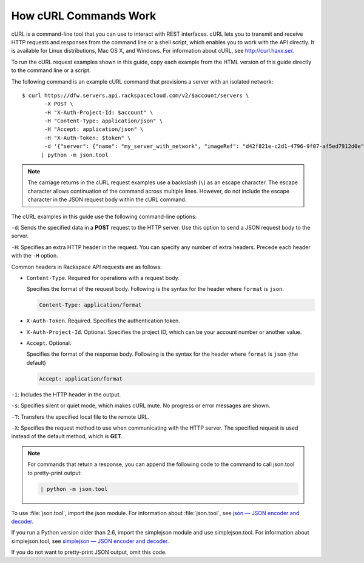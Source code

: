 ======================
How cURL Commands Work
======================

cURL is a command-line tool that you can use to interact with REST
interfaces. cURL lets you to transmit and receive HTTP requests and
responses from the command line or a shell script, which enables you to
work with the API directly. It is available for Linux distributions, Mac
OS X, and Windows. For information about cURL, see http://curl.haxx.se/.

To run the cURL request examples shown in this guide, copy each example
from the HTML version of this guide directly to the command line or a
script.

The following command is an example cURL command that provisions a
server with an isolated network::

    $ curl https://dfw.servers.api.rackspacecloud.com/v2/$account/servers \
           -X POST \
           -H "X-Auth-Project-Id: $account" \
           -H "Content-Type: application/json" \
           -H "Accept: application/json" \
           -H "X-Auth-Token: $token" \
           -d '{"server": {"name": "my_server_with_network", "imageRef": "d42f821e-c2d1-4796-9f07-af5ed7912d0e", "flavorRef": "2", "max_count": 1, "min_count": 1, "networks": [{"uuid": "538a112a-34d1-47ff-bf1e-c40639e886e2"}, {"uuid": "00000000-0000-0000-0000-000000000000"}, {"uuid": "11111111-1111-1111-1111-111111111111"}]}}' \
          | python -m json.tool

.. note::
   The carriage returns in the cURL request examples use a backslash
   (``\``) as an escape character. The escape character allows continuation
   of the command across multiple lines. However, do not include the escape
   character in the JSON request body within the cURL command.

The cURL examples in this guide use the following command-line options:

``-d``: Sends the specified data in a **POST** request to the HTTP server. Use
this option to send a JSON request body to the server.

``-H``: Specifies an extra HTTP header in the request. You can specify any
number of extra headers. Precede each header with the ``-H`` option.

Common headers in Rackspace API requests are as follows:

-  ``Content-Type``. Required for operations with a request body.

   Specifies the format of the request body. Following is the syntax for
   the header where ``format`` is ``json``.

   .. code::

       Content-Type: application/format

-  ``X-Auth-Token``. Required. Specifies the authentication token.

-  ``X-Auth-Project-Id``. Optional. Specifies the project ID, which can
   be your account number or another value.

-  ``Accept``. Optional.

   Specifies the format of the response body. Following is the syntax
   for the header where ``format`` is ``json`` (the default)

   .. code::

       Accept: application/format

``-i``: Includes the HTTP header in the output.

``-s``: Specifies silent or quiet mode, which makes cURL mute. No progress or
error messages are shown.

``-T``: Transfers the specified local file to the remote URL.

``-X``: Specifies the request method to use when communicating with the HTTP
server. The specified request is used instead of the default method,
which is **GET**.


.. note::
   For commands that return a response, you can append the following
   code to the command to call json.tool to pretty-print output:

   .. code::

    | python -m json.tool

To use :file:`json.tool`, import the json module. For information about
:file:`json.tool`, see `json — JSON encoder and
decoder <http://docs.python.org/2/library/json.html>`__.

If you run a Python version older than 2.6, import the simplejson module
and use simplejson.tool. For information about simplejson.tool, see
`simplejson — JSON encoder and decoder <http://simplejson.googlecode.com/svn/tags/simplejson-2.0.9/docs/index.html>`__.

If you do not want to pretty-print JSON output, omit this code.
